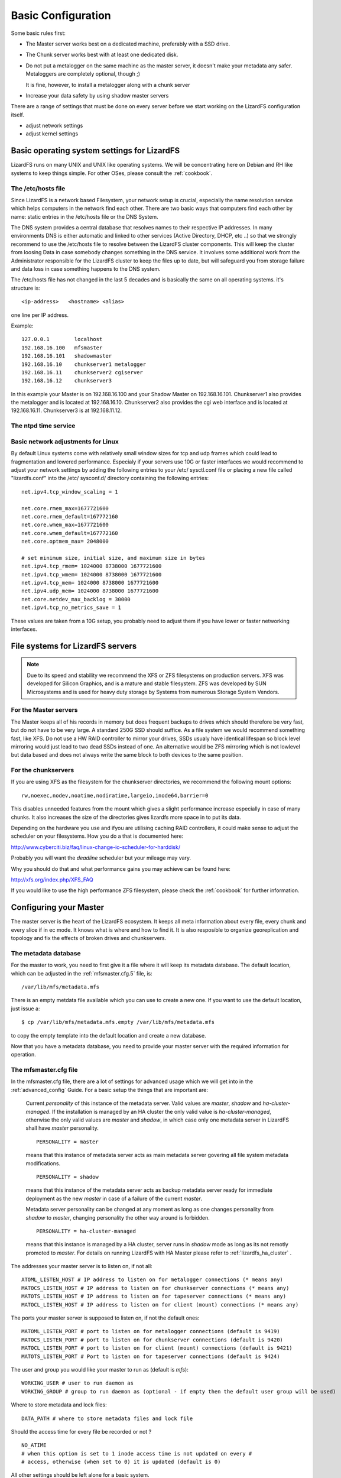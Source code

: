 .. _basic_config:

*******************
Basic Configuration
*******************
.. auth-status-proof1/none

Some basic rules first:

* The Master server works best on a dedicated machine, preferably with a SSD
  drive.
* The Chunk server works best with at least one dedicated disk.
* Do not put a metalogger on the same machine as the master server, it doesn't
  make your metadata any safer. Metaloggers are completely optional, though ;)

  It is fine, however, to install a metalogger along with a chunk server
* Increase your data safety by using shadow master servers

There are a range of settings that must be done on every server before we
start working on the LizardFS configuration itself.

* adjust network settings

* adjust kernel settings

Basic operating system settings for LizardFS
============================================

LizardFS runs on many UNIX and UNIX like operating systems. We will be
concentrating here on Debian and RH like systems to keep things simple. For
other OSes, please consult the :ref:`cookbook`.

The /etc/hosts file
-------------------

Since LizardFS is a network based Filesystem, your network setup is crucial,
especially the name resolution service which helps computers in the network
find each other. There are two basic ways that computers find each other by
name: static entries in the /etc/hosts file or the DNS System.

The DNS system provides a central database that resolves names to their
respective IP addresses. In many environments DNS is either automatic and
linked to other services (Active Directory, DHCP, etc ..) so that we strongly
recommend to use the /etc/hosts file to resolve between the LizardFS cluster
components. This will keep the cluster from loosing Data in case somebody
changes something in the DNS service. It involves some additional work from
the Administrator responsible for the LizardFS cluster to keep the files up
to date, but will safeguard you from storage failure and data loss in case
something happens to the DNS system.

The /etc/hosts file has not changed in the last 5 decades and is basically the
same on all operating systems. it's structure is::

  <ip-address>   <hostname> <alias>

one line per IP address.

Example::

  127.0.0.1        localhost
  192.168.16.100   mfsmaster
  192.168.16.101   shadowmaster
  192.168.16.10    chunkserver1 metalogger
  192.168.16.11    chunkserver2 cgiserver
  192.168.16.12    chunkserver3

In this example your Master is on 192.168.16.100 and your Shadow Master on
192.168.16.101. Chunkserver1 also provides the metalogger and is located at
192.168.16.10. Chunkserver2 also provides the cgi web interface and is located
at 192.168.16.11. Chunkserver3 is at 192.168.11.12.


.. note: The /etc/hosts file must be the same on all the LizardFS servers.


The ntpd time service
---------------------

.. todo: needs inclusion of article from Wolfram


Basic network adjustments for Linux
-----------------------------------

.. maybe this should go into the cookbook or into advanced config ??

By default Linux systems come with relatively small window sizes for tcp and
udp frames which could lead to fragmentation and lowered performance.
Especialy if your servers use 10G or faster interfaces we would recommend to
adjust your network settings by adding the following entries to your /etc/
sysctl.conf file or placing a new file called "lizardfs.conf" into the /etc/
sysconf.d/ directory containing the following entries::

  net.ipv4.tcp_window_scaling = 1

  net.core.rmem_max=1677721600
  net.core.rmem_default=167772160
  net.core.wmem_max=1677721600
  net.core.wmem_default=167772160
  net.core.optmem_max= 2048000

  # set minimum size, initial size, and maximum size in bytes
  net.ipv4.tcp_rmem= 1024000 8738000 1677721600
  net.ipv4.tcp_wmem= 1024000 8738000 1677721600
  net.ipv4.tcp_mem= 1024000 8738000 1677721600
  net.ipv4.udp_mem= 1024000 8738000 1677721600
  net.core.netdev_max_backlog = 30000
  net.ipv4.tcp_no_metrics_save = 1

These values are taken from a 10G setup, you probably need to adjust them if
you have lower or faster networking interfaces.

File systems for LizardFS servers
=================================

.. note:: Due to its speed and stability we recommend the XFS or ZFS
          filesystems on production servers. XFS was developed for Silicon
          Graphics, and is a mature and stable filesystem. ZFS was developed
          by SUN Microsystems and is used for heavy duty storage by Systems
          from numerous Storage System Vendors.

For the Master servers
----------------------

The Master keeps all of his records in memory but does frequent backups to
drives which should therefore be very fast, but do not have to be very large.
A standard 250G SSD should suffice. As a file system we would recommend
something fast, like XFS. Do not use a HW RAID controller to mirror your
drives, SSDs usualy have identical lifespan so block level mirroring would
just lead to two dead SSDs instead of one. An alternative would be ZFS
mirroring which is not lowlevel but data based and does not always write the
same block to both devices to the same position.


For the chunkservers
--------------------

If you are using XFS as the filesystem for the chunkserver directories, we
recommend the following mount options::

  rw,noexec,nodev,noatime,nodiratime,largeio,inode64,barrier=0

This disables unneeded features from the mount which gives a slight
performance increase especially in case of many chunks. It also increases the
size of the directories gives lizardfs more space in to put its data.

Depending on the hardware you use and ifyou are utilising caching RAID
controllers, it could make sense to adjust the scheduler on your filesystems.
How you do a that is documented here:

http://www.cyberciti.biz/faq/linux-change-io-scheduler-for-harddisk/

Probably you will want the `deadline` scheduler but your mileage may vary.

Why you should do that and what performance gains you may achieve can be found
here:

http://xfs.org/index.php/XFS_FAQ

If you would like to use the high performance ZFS filesystem, please check the
:ref:`cookbook` for further information.

.. _master_server_config:

Configuring your Master
=======================

The master server is the heart of the LizardFS ecosystem. It keeps all meta
information about every file, every chunk and every slice if in ec mode. It
knows what is where and how to find it. It is also resposible to organize
georeplication and topology and fix the effects of broken drives and
chunkservers.

The metadata database
---------------------

For the master to work, you need to first give it a file where it will keep
its metadata database. The default location, which can be adjusted in the
:ref:`mfsmaster.cfg.5` file, is::

  /var/lib/mfs/metadata.mfs

There is an empty metdata file available which you can use to create a new
one. If you want to use the default location, just issue a::

  $ cp /var/lib/mfs/metadata.mfs.empty /var/lib/mfs/metadata.mfs

to copy the empty template into the default location and create a new database.

Now that you have a metadata database, you need to provide your master server
with the required information for operation.

The mfsmaster.cfg file
----------------------

In the mfsmaster.cfg file, there are a lot of settings for advanced usage
which we will get into in the :ref:`advanced_config` Guide. For a basic setup
the things that are important are:

  Current *personality* of this instance of the metadata server. Valid values
  are *master*, *shadow* and *ha-cluster-managed*. If the installation is
  managed by an HA cluster the only valid value is *ha-cluster-managed*,
  otherwise the only valid values are *master* and *shadow*, in which case
  only one metadata server in LizardFS shall have *master* personality. ::

    PERSONALITY = master

  means that this instance of metadata server acts as main metadata server
  govering all file system metadata modifications. ::

    PERSONALITY = shadow

  means that this instance of the metadata server acts as backup metadata
  server  ready for immediate deployment as the new *master* in case of a
  failure of the current *master*.

  Metadata server personality can be changed at any moment as long as one
  changes personality from *shadow* to *master*, changing personality the
  other way around is forbidden. ::

    PERSONALITY = ha-cluster-managed

  means that this instance is managed by a HA cluster, server runs in
  *shadow*  mode as long as its not remotly promoted to *master*. For details
  on running LizardFS with HA Master please refer to :ref:`lizardfs_ha_cluster`
  .

The addresses your master server is to listen on, if not all::

  ATOML_LISTEN_HOST # IP address to listen on for metalogger connections (* means any)
  MATOCS_LISTEN_HOST # IP address to listen on for chunkserver connections (* means any)
  MATOTS_LISTEN_HOST # IP address to listen on for tapeserver connections (* means any)
  MATOCL_LISTEN_HOST # IP address to listen on for client (mount) connections (* means any)

The ports your master server is supposed to listen on, if not the default ones::

  MATOML_LISTEN_PORT # port to listen on for metalogger connections (default is 9419)
  MATOCS_LISTEN_PORT # port to listen on for chunkserver connections (default is 9420)
  MATOCL_LISTEN_PORT # port to listen on for client (mount) connections (default is 9421)
  MATOTS_LISTEN_PORT # Port to listen on for tapeserver connections (default is 9424)

The user and group you would like your master to run as (default is *mfs*)::

  WORKING_USER # user to run daemon as
  WORKING_GROUP # group to run daemon as (optional - if empty then the default user group will be used)

Where to store metadata and lock files::

  DATA_PATH # where to store metadata files and lock file

Should the access time for every file be recorded or not ? ::

  NO_ATIME
  # when this option is set to 1 inode access time is not updated on every #
  # access, otherwise (when set to 0) it is updated (default is 0)

All other settings should be left alone for a basic system.

Layout, access rights and other options
---------------------------------------

Now that we have the main configuration done, lets configure the layout of our
LizardFS. This is done in the :ref:`mfsexports.cfg.5` file, unless you specify
a different file in your :ref:`mfsmaster.cfg.5` file.

.. note:: LizardFS creates one big namespace. For fine tuned access you should
          create entries here for subdirectories and assign those to groups to
          have different clients access only different parts of the tree.

This file contains all the settings required to create a LizardFS namespace
and set its access rights and network permissions. Its format is pretty
simple::

  ADDRESS DIRECTORY [OPTIONS]

Basically you define which network address or address range has access to
which directory plus options for that access.

The address scheme looks like the following:

+-------------------+-------------------------------------------------------+
|  \*               | all addresses                                         |
+-------------------+-------------------------------------------------------+
|  n.n.n.n          | single IP address                                     |
+-------------------+-------------------------------------------------------+
|  n.n.n.n/b        | IP class specified by network address and bits number |
+-------------------+-------------------------------------------------------+
|  n.n.n.n/m.m.m.m  | IP class specified by network address and mask        |
+-------------------+-------------------------------------------------------+
|  f.f.f.f-t.t.t.t  | IP range specified by from-to addresses (inclusive)   |
+-------------------+-------------------------------------------------------+

Your LizardFS namespace is a tree, starting with the root entry **/**.
So in the directory field you can specify the whole namespace, **/**, or
subdirectories like: **/home** or **/vm1**. The special value **.** represents
the meta file system, which is described in :ref:`mount_meta` .
You can specify different access rights, options, passwords and user mappings
for every single directory and split your namespace utlising those options
into multiple sub namespaces if required. Check out the examples for how
different directories can be set to different options.

Options
^^^^^^^

To give you maximum flexibility LizardFS provides a range of mount options so you can finetune settings for every piece of your namespace.

None of them are required. If you do not provide any options, the default set
of::

  ro,maproot=999:999

will be used.

The options are:

**ro, readonly**
  export tree in read-only mode (default)

**rw, readwrite**
  export tree in read-write mode

**ignoregid**
  disable testing of group access at *mfsmaster* level (it's still done at
  *mfsmount* level) - in this case "group" and "other" permissions are
  logically added; needed for supplementary groups to work.
  (*mfsmaster* only receives information about the users primary group)

**dynamicip**
  allows reconnecting of already authenticated client from any IP address (the
  default is to check the IP address on reconnect)

**maproot=USER[:GROUP]**
  maps root (uid=0) accesses to the given user and group (similarly to maproot
  option in NFS mounts);
  USER and GROUP can be given either as name or number; if no group is
  specified, USERs primary group is used. Names are resolved on *mfsmaster*
  side (see note below).

**mapall=USER[:GROUP]**
  like above but maps all non privileged users (uid!=0) accesses to a given
  user and group (see notes below).

**minversion=VER**
  rejects access from clients older than specified

**mingoal=N, maxgoal=N**
  specifies range in which goal can be set by users

**mintrashtime=TDUR, *maxtrashtime=TDUR**
  specifies range in which trashtime can be set by users. See :ref:`meta_trash`

**password=PASS, md5pass=MD5**
  requires password authentication in order to access specified resource

**alldirs**
  allows to mount any subdirectory of the specified directory (similarly to
  NFS)

**nonrootmeta**
  allows non-root users to use filesystem mounted in the meta mode (option
  available only in this mode). See :ref:`mount_meta` .


Examples
^^^^^^^^

::

  *                    /       ro
  # Give everybody access to the whole namespace but read-only. Subdirs can
  # not be mounted directly and must be accessed from /.

  192.168.1.0/24       /       rw
  # Allow 192.168.1.1 - 192.168.1.254 to access the whole namespace read/write.

  192.168.1.0/24       /       rw,alldirs,maproot=0,password=passcode
  # Allow 192.168.1.1 - 192.168.1.254 to access the whole namespace read/write
  # with the password *passcode* and map the root user to the UID *0*.

  10.0.0.0-10.0.0.5    /test   rw,maproot=nobody,password=test
  # Allow 10.0.0.0 - 10.0.0.5 to access the directory /test except for its
  # subdirectores in a read/write fashion using the password *test*. Map all
  # accesses by the root user to the user *nobody*.

  10.1.0.0/255.255.0.0 /public rw,mapall=1000:1000
  # Give access to the /public directory to the network 10.1.0.0/255.255.0.0
  # in a read/write fashion and map everybody to the UID *1000* and GID *1000*.

  10.2.0.0/16          /      rw,alldirs,maproot=0,mintrashtime=2h30m,maxtrashtime=2w
  # Give access to the whole namespae to the 10.2.0.0/16 network in a
  # read/write fashion. Also allowsubdirectories to be mounted directly by
  # those clients.
  # Map the root user to UID *0*. Allow users to set the trahtime (time when
  # files in the tash get autopruned) between
  # 2h30m and 2 weeks.

Utilising all of these options you will be able to do quite flexible setups,
like optimizing for virtualization as described in out Cookbook at
:ref:`virtu_farms` .

Now that you know how to setup your namespace, the next step would be to set
custom goals/replication modes, described in :ref:`replication` and QoS/IO
Limits, described in the :ref:`lizardfs_qos` chapter.

Network awareness / topology are further advanced topics, especialy required
for georeplication. A description of how to set them up can be found here
:ref:`rack_awareness` .


.. _shadow_server_config:

Configuring your Shadowmaster
=============================


.. _chunk_server_config:

Configuring your Chunkservers
=============================


Configuring the Metalogger
==========================


Configuring the Web Interface
=============================

The lizardfs cgiserver does not require much configuration. After the
installation either follow the example installation and just add an entry for
*mfsmaster* to your /etc/hosts file, or,  ...

.. todo: how do we change the place this looks for the master server ? Any
         config possible ?

.. _labeling_chunkserver:

Labeling your chunkserver
=========================

To be able to setup which goals are going to be performed on which
chunkservers, you need to be able to identify them in your goal definition.
To achieve this, we use labels.

The label for the Chunkservers is set in the mfschunkserver.cfg file. ::

   LABEL = ssd

After changing the configuration you must reload the chunkserver::

   $ mfschunkserver -c path/to/config reload

If there is no LABEL entry in the config, the chunkserver has a default label
of “_” (i.e. wildcard), which has a special meaning when defining goals and
means “any chunkserver”.

Multiple chunkservers can have the same label than they are basically a group
of chunkservers where you can use the label to write a chunk or a piece of XOR
or EC set to "any" chunkserver in that group.

Show labels of connected chunkservers
-------------------------------------

From the command line::

   $ lizardfs-admin list-chunkservers <master ip> <master port>

Via the cgi (webinterface):

In the ‘Servers’ tab in the table ‘Chunk Servers’ there is a column ‘label’
where labels of the chunkservers are displayed.

